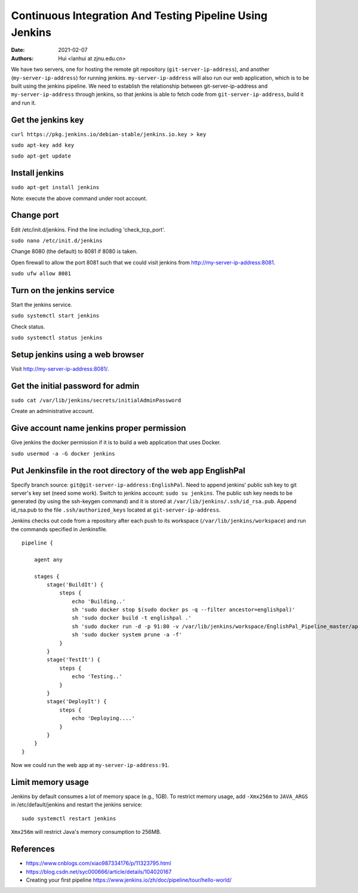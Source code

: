 Continuous Integration And Testing Pipeline Using Jenkins
==========================================================

:Date: 2021-02-07
:Authors: Hui <lanhui at zjnu.edu.cn>


We have two servers, one for hosting the remote git repository
(``git-server-ip-address``), and another (``my-server-ip-address``) for
running jenkins.  ``my-server-ip-address`` will also run our web
application, which is to be built using the jenkins pipeline.  We need to
establish the relationship between git-server-ip-address and
``my-server-ip-address`` through jenkins, so that jenkins is able to fetch
code from ``git-server-ip-address``, build it and run it.


Get the jenkins key
---------------------


``curl https://pkg.jenkins.io/debian-stable/jenkins.io.key > key``

``sudo apt-key add key``

``sudo apt-get update``



Install jenkins
--------------------

``sudo apt-get install jenkins``


Note: execute the above command under root account.




Change port
-----------------

Edit /etc/init.d/jenkins.  Find the line including 'check_tcp_port'.

``sudo nano /etc/init.d/jenkins``

Change 8080 (the default) to 8081 if 8080 is taken.

Open firewall to allow the port 8081 such that we could visit jenkins from http://my-server-ip-address:8081.

``sudo ufw allow 8081``

Turn on the jenkins service
----------------------------------

Start the jenkins service.

``sudo systemctl start jenkins``

Check status.

``sudo systemctl status jenkins``


Setup jenkins using a web browser
-------------------------------------

Visit http://my-server-ip-address:8081/.


Get the initial password for admin
--------------------------------------------

``sudo cat /var/lib/jenkins/secrets/initialAdminPassword``

Create an administrative account.


Give account name jenkins proper permission
-----------------------------------------------

Give jenkins the docker permission if it is to build a web application that uses Docker.

``sudo usermod -a -G docker jenkins``


Put Jenkinsfile in the root directory of the web app EnglishPal
-----------------------------------------------------------------

Specify branch source: ``git@git-server-ip-address:EnglishPal``.
Need to append jenkins' public ssh key to git server's key set (need some work).
Switch to jenkins account: ``sudo su jenkins``.
The public ssh key needs to be generated (by using the ssh-keygen command) and it is stored at ``/var/lib/jenkins/.ssh/id_rsa.pub``.
Append id_rsa.pub to the file ``.ssh/authorized_keys`` located at ``git-server-ip-address``.

Jenkins checks out code from a repository after each push to its
workspace (``/var/lib/jenkins/workspace``) and run the commands specified
in Jenkinsfile.


::
   
    pipeline {
    
        agent any
    
        stages {
            stage('BuildIt') {
                steps {
                    echo 'Building..'
                    sh 'sudo docker stop $(sudo docker ps -q --filter ancestor=englishpal)'
                    sh 'sudo docker build -t englishpal .'
                    sh 'sudo docker run -d -p 91:80 -v /var/lib/jenkins/workspace/EnglishPal_Pipeline_master/app/static/frequency:/app/static/frequency -t englishpal'
                    sh 'sudo docker system prune -a -f'
                }
            }
            stage('TestIt') {
                steps {
                    echo 'Testing..'
                }
            }
            stage('DeployIt') {
                steps {
                    echo 'Deploying....'
                }
            }
        }
    }
    

Now we could run the web app at ``my-server-ip-address:91``.


Limit memory usage
-------------------

Jenkins by default consumes a lot of memory space (e.g., 1GB).  To
restrict memory usage, add ``-Xmx256m`` to ``JAVA_ARGS`` in
/etc/default/jenkins and restart the jenkins service::

  sudo systemctl restart jenkins

``Xmx256m`` will restrict Java's memory consumption to 256MB.





References
-------------------


- https://www.cnblogs.com/xiao987334176/p/11323795.html

- https://blog.csdn.net/syc000666/article/details/104020167

- Creating your first pipeline https://www.jenkins.io/zh/doc/pipeline/tour/hello-world/

